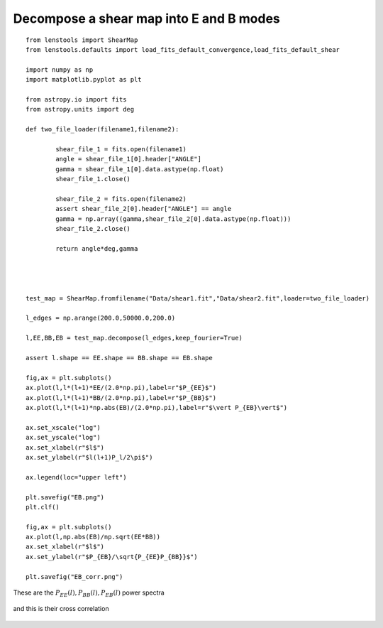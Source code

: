 .. _eb_decomposition::

Decompose a shear map into E and B modes
========================================


::

	from lenstools import ShearMap
	from lenstools.defaults import load_fits_default_convergence,load_fits_default_shear
	
	import numpy as np
	import matplotlib.pyplot as plt
	
	from astropy.io import fits
	from astropy.units import deg
	
	def two_file_loader(filename1,filename2):
	
		shear_file_1 = fits.open(filename1)
		angle = shear_file_1[0].header["ANGLE"]
		gamma = shear_file_1[0].data.astype(np.float)
		shear_file_1.close()
	
		shear_file_2 = fits.open(filename2)
		assert shear_file_2[0].header["ANGLE"] == angle
		gamma = np.array((gamma,shear_file_2[0].data.astype(np.float)))
		shear_file_2.close()
	
		return angle*deg,gamma
	
	
	
	
	test_map = ShearMap.fromfilename("Data/shear1.fit","Data/shear2.fit",loader=two_file_loader)
	
	l_edges = np.arange(200.0,50000.0,200.0)
	
	l,EE,BB,EB = test_map.decompose(l_edges,keep_fourier=True)
	
	assert l.shape == EE.shape == BB.shape == EB.shape
	
	fig,ax = plt.subplots()
	ax.plot(l,l*(l+1)*EE/(2.0*np.pi),label=r"$P_{EE}$")
	ax.plot(l,l*(l+1)*BB/(2.0*np.pi),label=r"$P_{BB}$")
	ax.plot(l,l*(l+1)*np.abs(EB)/(2.0*np.pi),label=r"$\vert P_{EB}\vert$")
	
	ax.set_xscale("log")
	ax.set_yscale("log")
	ax.set_xlabel(r"$l$")
	ax.set_ylabel(r"$l(l+1)P_l/2\pi$")
	
	ax.legend(loc="upper left")
	
	plt.savefig("EB.png")
	plt.clf()
	
	fig,ax = plt.subplots()
	ax.plot(l,np.abs(EB)/np.sqrt(EE*BB))
	ax.set_xlabel(r"$l$")
	ax.set_ylabel(r"$P_{EB}/\sqrt{P_{EE}P_{BB}}$")
	
	plt.savefig("EB_corr.png")

These are the :math:`P_{EE}(l),P_{BB}(l),P_{EB}(l)` power spectra 

.. figure:: ../../../examples/EB.png

and this is their cross correlation 

.. figure:: ../../../examples/EB_corr.png